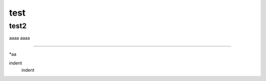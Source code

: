 test
####

test2
++++++

aaaa
aaaa

===========

*aa


.. image:: image/dog.jpg
   :alt: IMAGE


indent
    indent

